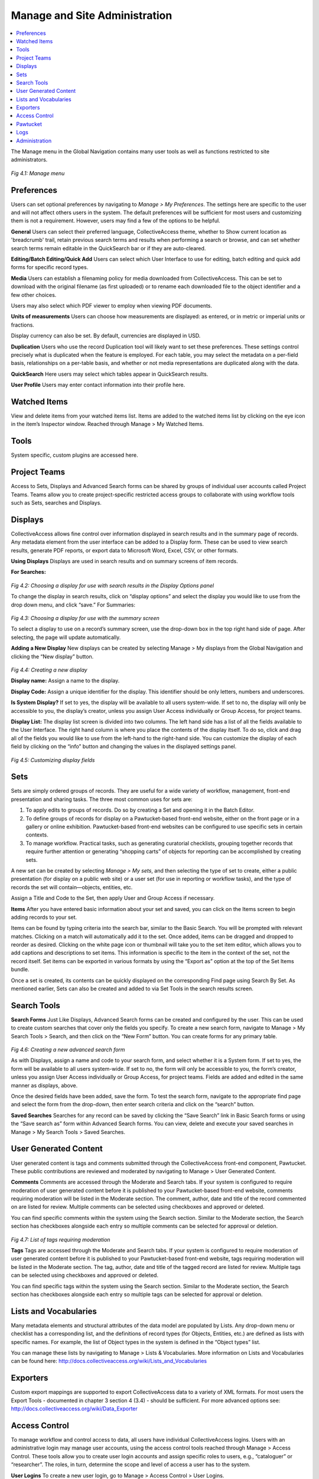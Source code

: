 Manage and Site Administration
==============================

.. contents::
   :local:
   
The Manage menu in the Global Navigation contains many user tools as well as functions restricted to site administrators.

.. figure:: ../_static/images/4_1.png
   :name: Manage Menu
   :target: ../_static/images/4_1.png
   :alt: Manage Menu	 
*Fig 4.1: Manage menu*

Preferences
-----------		

Users can set optional preferences by navigating to *Manage > My Preferences*. The settings here are specific to the user and will not affect others users in the system. The default preferences will be sufficient for most users and customizing them is not a requirement. However, users may find a few of the options to be helpful.

**General**
Users can select their preferred language, CollectiveAccess theme, whether to Show current location as 'breadcrumb' trail, retain previous search terms and results when performing a search or browse, and can set whether search terms remain editable in the QuickSearch bar or if they are auto-cleared.

**Editing/Batch Editing/Quick Add**
Users can select which User Interface to use for editing, batch editing and quick add forms for specific record types.

**Media**
Users can establish a filenaming policy for media downloaded from CollectiveAccess. This can be set to download with the original filename (as first uploaded) or to rename each downloaded file to the object identifier and a few other choices.

Users may also select which PDF viewer to employ when viewing PDF documents.

**Units of measurements**
Users can choose how measurements are displayed: as entered, or in metric or imperial units or fractions.

Display currency can also be set. By default, currencies are displayed in USD.

**Duplication**
Users who use the record Duplication tool will likely want to set these preferences. These settings control precisely what is duplicated when the feature is employed. For each table, you may select the metadata on a per-field basis, relationships on a per-table basis, and whether or not media representations are duplicated along with the data.

**QuickSearch**
Here users may select which tables appear in QuickSearch results.

**User Profile**
Users may enter contact information into their profile here.

					
Watched Items
-------------

View and delete items from your watched items list. Items are added to the watched items list by clicking on the eye icon   in the item’s Inspector window. Reached through Manage > My Watched Items.

					
Tools
----- 

System specific, custom plugins are accessed here.


Project Teams
-------------
				
Access to Sets, Displays and Advanced Search forms can be shared by groups of individual user accounts called Project Teams. Teams allow you to create project-specific restricted access groups to collaborate with using workflow tools such as Sets, searches and Displays.
					

Displays
--------
					
CollectiveAccess allows fine control over information displayed in search results and in the summary page of records. Any metadata element from the user interface can be added to a Display form. These can be used to view search results, generate PDF reports, or export data to Microsoft Word, Excel, CSV, or other formats. 				

**Using Displays**					
Displays are used in search results and on summary screens of item records.
					
**For Searches:**

.. figure:: ../_static/images/4_2.png
   :name: Choosing a display in search results
   :target: ../_static/images/4_2.png
   :alt: Choosing a display in search results
*Fig 4.2: Choosing a display for use with search results in the Display Options panel*

To change the display in search results, click on “display options” and select the display you would like to use from the drop down menu, and click “save.”					
For Summaries:

.. figure:: ../_static/images/4_3.png
   :name: Choosing a display in summary
   :target: ../_static/images/4_3.png
   :alt: Choosing a display in summary  
*Fig 4.3: Choosing a display for use with the summary screen*

To select a display to use on a record’s summary screen, use the drop-down box in the top right hand side of page. After selecting, the page will update automatically.
					
**Adding a New Display**				
New displays can be created by selecting Manage > My displays from the Global Navigation and clicking the “New display” button.

.. figure:: ../_static/images/4_4.png
   :name: Creating a new display
   :target: ../_static/images/4_4.png
   :alt: Creating a new display  
*Fig 4.4: Creating a new display*
				
**Display name:** Assign a name to the display.
					
**Display Code:** Assign a unique identifier for the display. This identifier should be only letters, numbers and underscores.
					
**Is System Display?** If set to yes, the display will be available to all users system-wide. If set to no, the display will only be accessible to you, the display’s creator, unless you assign User Access individually or Group Access, for project teams.
			
**Display List:** The display list screen is divided into two columns. The left hand side has a list of all the fields available to the User Interface. The right hand column is where you place the contents of the display itself. To do so, click and drag all of the fields you would like to use from the left-hand to the right-hand side. You can customize the display of each field by clicking on the “info” button and changing the values in the displayed settings panel. 

.. figure:: ../_static/images/4_5.png
   :name: Customizing display fields
   :target: ../_static/images/4_5.png
   :alt: Customizing display fields 
*Fig 4.5: Customizing display fields*

			
Sets
----

Sets are simply ordered groups of records. They are useful for a wide variety of workflow, management, front-end presentation and sharing tasks. The three most common uses for sets are:

1.	To apply edits to groups of records. Do so by creating a Set and opening it in the Batch Editor. 
2.	To define groups of records for display on a Pawtucket-based front-end website, either on the front page or in a gallery or online exhibition. Pawtucket-based front-end websites can be configured to use specific sets in certain contexts. 
3.	To manage workflow. Practical tasks, such as generating curatorial checklists, grouping together records that require further attention or generating “shopping carts” of objects for reporting can be accomplished by creating sets.
				
A new set can be created by selecting *Manage > My sets*, and then selecting the type of set to create, either a public presentation (for display on a public web site) or a user set (for use in reporting or workflow tasks), and the type of records the set will contain—objects, entities, etc.
				
Assign a Title and Code to the Set, then apply User and Group Access if necessary.


**Items**			
After you have entered basic information about your set and saved, you can click on the Items screen to begin adding records to your set.
					
Items can be found by typing criteria into the search bar, similar to the Basic Search. You will be prompted with relevant matches. Clicking on a match will automatically add it to the set. Once added, items can be dragged and dropped to reorder as desired. Clicking on the white page icon or thumbnail will take you to the set item editor, which allows you to add captions and descriptions to set items. This information is specific to the item in the context of the set, not the record itself.  Set items can be exported in various formats by using the “Export as” option at the top of the Set Items bundle.  
					
Once a set is created, its contents can be quickly displayed on the corresponding Find page using Search By Set. As mentioned earlier, Sets can also be created and added to via Set Tools in the search results screen.

Search Tools
------------
					
**Search Forms**
Just Like Displays, Advanced Search forms can be created and configured by the user. This can be used to create custom searches that cover only the fields you specify. To create a new search form, navigate to Manage > My Search Tools > Search, and then click on the “New Form” button. You can create forms for any primary table.

.. figure:: ../_static/images/4_6.png
   :name: Creating a new advanced search form
   :target: ../_static/images/4_6.png
   :alt: Creating a new advanced search form 
*Fig 4.6: Creating a new advanced search form*

As with Displays, assign a name and code to your search form, and select whether it is a System form. If set to yes, the form will be available to all users system-wide. If set to no, the form will only be accessible to you, the form’s creator, unless you assign User Access individually or Group Access, for project teams. Fields are added and edited in the same manner as displays, above. 
					
Once the desired fields have been added, save the form. To test the search form, navigate to the appropriate find page and select the form from the drop-down, then enter search criteria and click on the “search” button. 

**Saved Searches**
Searches for any record can be saved by clicking the “Save Search” link in Basic Search forms or using the “Save search as” form within Advanced Search forms. You can view, delete and execute your saved searches in Manage > My Search Tools > Saved Searches.


User Generated Content
----------------------

User generated content is tags and comments submitted through the CollectiveAccess front-end component, Pawtucket. These public contributions are reviewed and moderated by navigating to Manage > User Generated Content.

**Comments**
Comments are accessed through the Moderate and Search tabs. If your system is configured to require moderation of user generated content before it is published to your Pawtucket-based front-end website, comments requiring moderation will be listed in the Moderate section. The comment, author, date and title of the record commented on are listed for review. Multiple comments can be selected using checkboxes and approved or deleted.

You can find specific comments within the system using the Search section. Similar to the Moderate section, the Search section has checkboxes alongside each entry so multiple comments can be selected for approval or deletion.

.. figure:: ../_static/images/4_7.png
   :name: List of tags requiring moderation
   :target: ../_static/images/4_7.png
   :alt: List of tags requiring moderation 
*Fig 4.7: List of tags requiring moderation*


**Tags**
Tags are accessed through the Moderate and Search tabs. If your system is configured to require moderation of user generated content before it is published to your Pawtucket-based front-end website, tags requiring moderation will be listed in the Moderate section. The tag, author, date and title of the tagged record are listed for review. Multiple tags can be selected using checkboxes and approved or deleted.

You can find specific tags within the system using the Search section. Similar to the Moderate section, the Search section has checkboxes alongside each entry so multiple tags can be selected for approval or deletion.


Lists and Vocabularies
----------------------

Many metadata elements and structural attributes of the data model are populated by Lists. Any drop-down menu or checklist has a corresponding list, and the definitions of record types (for Objects, Entities, etc.) are defined as lists with specific names. For example, the list of Object types in the system is defined in the “Object types” list.

You can manage these lists by navigating to Manage > Lists & Vocabularies. More information on Lists and Vocabularies can be found here:
http://docs.collectiveaccess.org/wiki/Lists_and_Vocabularies			


Exporters
---------

Custom export mappings are supported to export CollectiveAccess data to a variety of XML formats. For most users the Export Tools - documented in chapter 3 section 4 (3.4) - should be sufficient. For more advanced options see:
http://docs.collectiveaccess.org/wiki/Data_Exporter


Access Control
--------------					
To manage workflow and control access to data, all users have individual CollectiveAccess logins. Users with an administrative login may manage user accounts, using the access control tools reached through Manage > Access Control. These tools allow you to create user login accounts and assign specific roles to users, e.g., “cataloguer” or “researcher”. The roles, in turn, determine the scope and level of access a user has to the system. 

**User Logins**
To create a new user login, go to Manage > Access Control > User Logins. 

.. figure:: ../_static/images/4_8.png
   :name: List of Full-access Users
   :target: ../_static/images/4_8.png
   :alt: List of Full-access Users
*Fig 4.8: List of Full-access Users in Manage > Access Control*

**Creating User Logins**
You can specify settings for the new user via a form. Enter basic info about the user (name, email, password, etc.) and choose the “user class” from the drop-down list below “User name.” The different user classes are: full-access (a login valid for both the cataloguing interface and the public web site), public-access (which enables login on the Pawtucket-based front-end website only), or “deleted,” which is set for former users who may no longer log in.

.. figure:: ../_static/images/4_9.png
   :name: User Login Form
   :target: ../_static/images/4_9.png
   :alt: User Login Form 
*Fig 4.9: User Login Form*


Be sure to check the “account is activated?” checkbox. You may temporarily disable a login by unchecking this box at any time.

The “Roles” and “Groups” select boxes list available roles and groups for the user. Each login should have one or more role assignments, such as “cataloguer” or “researcher.” The privileges these roles confer are defined in the Roles configuration available to administrators at Manage > Access Control > Roles. 

Groups allow you to confer predefined combinations of roles to users, as well as bundle users together for the purpose of sharing forms, sets, and displays. A login does not necessarily have to be associated with a group, but if you wish to convey a predefined bundle of roles or share information within a specific project team, for example, you will want to define that group, add roles and populate it with users. System-wide groups may be managed by administrators at Manage > Access Control > Groups. Groups created by users for their own project may be managed at Manage > My Project Teams. User-created groups may not confer roles; their members retain only privileges given to them by administrators.
User Groups
To create user groups appearing on the “User Logins” page, navigate to “User Groups” using the left-hand side navigation. A screen will be displayed with existing user groups, which may be edited. To create new groups, use the “New group” button.

.. figure:: ../_static/images/4_10.png
   :name: User groups list
   :target: ../_static/images/4_10.png
   :alt: User groups list  
*Fig 4.10: User groups list*

.. figure:: ../_static/images/4_11.png
   :name: Basic search
   :target: ../_static/images/4_11.png
   :alt: User group form  
*Fig 4.11: User group form*

Once groups are defined, you may begin to add users. The group can then be used to provide members access to sets, forms and displays.

**Access Roles**
Just as with User Groups, the Access Roles you assign to users must be defined in a separate screen. Click on “Access Roles” in the left-side navigation and a screen will display for roles management.

.. figure:: ../_static/images/4_12.png
   :name: Access Roles
   :target: ../_static/images/4_12.png
   :alt: Access Roles 
*Fig 4.12: List of Access Roles*

**Defining Access Roles**
To view the permissions set for a given role, click the edit icon. There are four components to roles: Actions, Metadata, Types and Pawtucket. These are represented in four tabs on the Access Roles screen. 

**Actions:**  Define various types of system privileges, such as whether or not a user has permission to manage displays. 

**Metadata:** Defines whether a user has “no access”, “read-only access” or “read/edit access” on a per-field basis. This is useful if there is a particularly sensitive field that you want a cataloguer or researcher to be able to see but not change. 

**Types:** Defines whether a user has “no access”, “read-only access” or “read/edit access” on a record type basis.  

**Pawtucket:** Defines the level of record access users logged into the front-end site, Pawtucket, are able to see. 

Access Roles can prevent certain users from deleting records, changing preferences or using certain plug-ins. You may define as many Access Roles as you wish and your users can be assigned as many roles as are appropriate. 

If you’re unsure of the purpose of any field as you are creating your access roles, you can hover your mouse over it to get a definition. This holds true for actions throughout the system.

.. figure:: ../_static/images/4_13.png
   :name: Roles Form: Actions Tab
   :target: ../_static/images/4_13.png
   :alt: Roles Form: Actions Tab  
*Fig 4.13: Roles Form: Actions Tab*


.. figure:: ../_static/images/4_14.png
   :name: Access Roles Form: Metadata Tab
   :target: ../_static/images/4_14.png
   :alt: Access Roles Form: Metadata Tab 
*Fig 4.14: Access Roles Form: Metadata Tab*

	
Pawtucket
---------

The Pawtucket section provides options for maintaining blog-like website page content for your front-end Pawtucket installation. Site Pages and Global Values are only available in Providence if your Pawtucket front-end website is designed to utilize them.

**Site Pages**
Site Pages allows users to create and edit static pages for their front-end Pawtucket website. This feature is useful for site contextual pages containing text that changes periodically, such as About the Project and Contact pages.

At *Manage > Pawtucket > Site Pages*, users will find a list of existing site pages as well as an option to create new pages from available templates. Page content can be edited by clicking the page icon.

.. figure:: ../_static/images/4_15.png
   :name: List of site pages
   :target: ../_static/images/4_15.png
   :alt: List of site pages  
*Fig 4.15: List of site pages*

When editing site pages, there is a combination of template specific and standard fields to enter content in. Fields starting with “Page metadata” are standard for all pages and allow you to assign content in the pages’ HTML meta tags. Additionally, the “Page metadata: URL path” is the url path to access the HTML page in your front-end Pawtucket installation. For this reason the URL path must be unique. Enter template specific content in the “Page Content” bundle and upload images in the “Page Media” bundle. Site pages must have their Access set to “Accessible to public” to be visible.

**Global Values**
Global values are editable text values that may be displayed in any view template in your Pawtucket theme. They are especially useful for managing semi-static text embedded in a web site, such as upcoming holiday hours or planned maintenance. You may edit global values by using the forms at Manage > Pawtucket > Global Values.


Logs 
----
					
Logs are a series of reports to monitor system activity including cataloging changes, login activity, search and download. The following logs are available:

- **My Change Log** – Provides a summary of the current users cataloging activity. The list can be filtered by search term and limited by change type, record type and date.

- **Global Change Log** – Provides a system wide summary of cataloging activity. Similar to My Change Log, the Global Change Log can be filtered by search term and limited by change type, record type and date.

- **Events Log** – Provides a system wide summary of events, such as successful and failed login attempts. The list can be filtered by search terms and limited by date.

- **Search Log** – Provides a system wide summary of executed searches, including searches executed through the front-end Pawtucket website. The log provides the date/time, searched upon table, search term, number of hits, user (when available), IP address of user, source and execution time. The list can be filtered by search terms and limited by date.

- **Download Log** – Provides a system wide summary of downloads, including downloads executed through the front-end Pawtucket website. The log provides date/time, record type, record title, user (when available), user class (when available), IP address of user and source (Pawtucket or Providence). The list can be filtered by search terms and limited by date.

.. figure:: ../_static/images/4_16.png
   :name: My Change Log
   :target: ../_static/images/4_16.png
   :alt: My Change Log 
*Fig 4.16 Example My Change Log list*
		

Administration
--------------

The Administration menu, typically used only by system administrators, takes you “underneath the hood” of CollectiveAccess. This is where User Interfaces, Metadata Elements, and Relationship types are managed. It’s also where some system maintenance is performed. 
